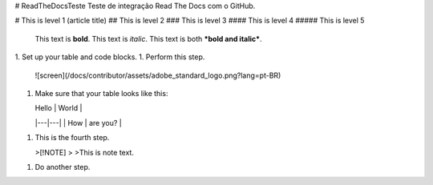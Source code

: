 # ReadTheDocsTeste
Teste de integração Read The Docs com o GitHub.

# This is level 1 (article title)
## This is level 2
### This is level 3
#### This is level 4
##### This is level 5

   This text is **bold**.
   This text is *italic*.
   This text is both ***bold and italic***.
   
1. Set up your table and code blocks.
1. Perform this step.

   ![screen](/docs/contributor/assets/adobe_standard_logo.png?lang=pt-BR)
1. Make sure that your table looks like this:

   | Hello | World |
   |---|---|
   | How | are you? |
1. This is the fourth step.

   >[!NOTE]
   >
   >This is note text.

1. Do another step.
